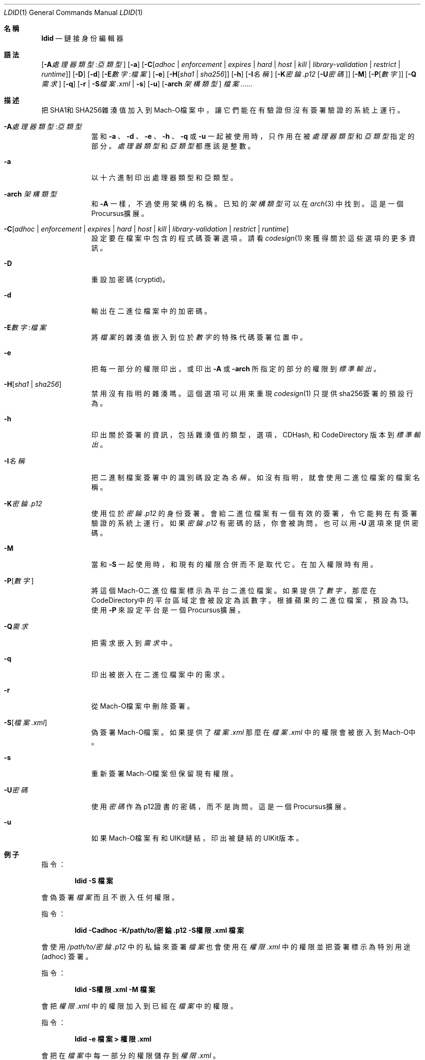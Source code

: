 .\"-
.\" Copyright (c) 2021-2022 Procursus Team <team@procurs.us>
.\" SPDX-License-Identifier: AGPL-3.0-or-later
.\"
.Dd January 20, 2022
.Dt LDID 1
.Os
.Sh 名稱
.Nm ldid
.Nd 鏈接身份編輯器
.Sh 語法
.Nm
.Op Fl A Ns Ar 處理器類型 : Ns Ar 亞類型
.Op Fl a
.Op Fl C Ns Op Ar adhoc | Ar enforcement | Ar expires | Ar hard | Ar host | Ar kill | Ar library-validation | Ar restrict | Ar runtime
.Op Fl D
.Op Fl d
.Op Fl E Ns Ar 數字 : Ns Ar 檔案
.Op Fl e
.Op Fl H Ns Op Ar sha1 | Ar sha256
.Op Fl h
.Op Fl I Ns Ar 名稱
.Op Fl K Ns Ar 密錀.p12 Op Fl U Ns Ar 密碼
.Op Fl M
.Op Fl P Ns Op Ar 數字
.Op Fl Q Ns Ar 需求
.Op Fl q
.Op Fl r | Fl S Ns Ar 檔案.xml | Fl s
.Op Fl u
.Op Fl arch Ar 架構類型
.Ar 檔案......
.Sh 描述
.Nm
把SHA1和SHA256雜湊值加入到Mach-O檔案中，
讓它們能在有驗證但沒有簽署驗證的系統上運行。
.Bl -tag -width -indent
.It Fl A Ns Ar 處理器類型 : Ns Ar 亞類型
當和
.Fl a
、
.Fl d
、
.Fl e
、
.Fl h
、
.Fl q
或
.Fl u
一起被使用時，只作用在被
.Ar 處理器類型
和
.Ar 亞類型
指定的部分。
.Ar 處理器類型
和
.Ar 亞類型
都應該是整數。
.It Fl a
以十六進制印出處理器類型和亞類型。
.It Fl arch Ar 架構類型
和
.Fl A
一樣，不過使用架構的名稱。
已知的
.Ar 架構類型 Ns
可以在
.Xr arch 3
中找到。
這是一個Procursus擴展。
.It Fl C Ns Op Ar adhoc | Ar enforcement | Ar expires | Ar hard | Ar host | Ar kill | Ar library-validation | Ar restrict | Ar runtime
設定要在檔案中包含的程式碼簽署選項。
請看
.Xr codesign 1
來獲得關於這些選項的更多資訊。
.It Fl D
重設加密碼 (cryptid)。
.It Fl d
輸出在二進位檔案中的加密碼。
.It Fl E Ns Ar 數字 : Ns Ar 檔案
將
.Ar 檔案
的雜湊值嵌入到位於
.Ar 數字
的特殊代碼簽署位置中。
.It Fl e
把每一部分的權限印出，或印出
.Fl A
或
.Fl arch
所指定的部分的權限到
.Ar 標準輸出
。
.It Fl H Ns Op Ar sha1 | Ar sha256
禁用沒有指明的雜湊嗎。
這個選項可以用來重現
.Xr codesign 1
只提供sha256簽署的預設行為。
.It Fl h
印出關於簽署的資訊，包括雜湊值的
類型，選項，CDHash, 和 CodeDirectory 版本到
.Ar 標準輸出
。
.It Fl I Ns Ar 名稱
把二進制檔案簽署中的識別碼設定為
.Ar 名稱
。
如沒有指明，就會使用二進位檔案的檔案名稱。
.It Fl K Ns Ar 密錀.p12
使用位於
.Ar 密錀.p12
的身份簽署。會給二進位檔案有一個有效的簽署，令它能夠在有簽署驗證的系統上運行。
如果
.Ar 密錀.p12
有密碼的話，你會被詢問。也可以用
.Fl U
選項來提供密碼。
.It Fl M
當和
.Fl S
一起使用時，和現有的權限合併而不是取代它。在加入權限時有用。
.It Fl P Ns Op Ar 數字
將這個Mach-O二進位檔案標示為平台二進位檔案。
如果提供了
.Ar 數字
，那麼在CodeDirectory中的平台區域定會被設定為該數字。
根據蘋果的二進位檔案，預設為13。
使用
.Fl P
來設定平台是一個Procursus擴展。
.It Fl Q Ns Ar 需求
把需求嵌入到
.Ar 需求
中。
.It Fl q
印出被嵌入在二進位檔案中的需求。
.It Fl r
從Mach-O檔案中刪除簽署。
.It Fl S Ns Op Ar 檔案.xml
偽簽署Mach-O檔案。
如果提供了
.Ar 檔案.xml
那麼在
.Ar 檔案.xml
中的權限會被嵌入到Mach-O中。
.It Fl s
重新簽署Mach-O檔案但保留現有權限。
.It Fl U Ns Ar 密碼
使用
.Ar 密碼
作為p12證書的密碼，而不是詢問。
這是一個Procursus擴展。
.It Fl u
如果Mach-O檔案有和UIKit鏈結，印出被鏈結的UIKit版本。
.El
.Sh 例子
指令：
.Pp
.Dl "ldid -S 檔案"
.Pp
會偽簽署
.Ar 檔案
而且不嵌入任何權限。
.Pp
指令：
.Pp
.Dl "ldid -Cadhoc -K/path/to/密錀.p12 -S權限.xml 檔案"
.Pp
會使用
.Ar /path/to/密錀.p12
中的私錀來簽署
.Ar 檔案
也會使用在
.Ar 權限.xml
中的權限並把簽署標示為特別用途 (adhoc) 簽署。
.Pp
指令：
.Pp
.Dl "ldid -S權限.xml -M 檔案"
.Pp
會把
.Ar 權限.xml
中的權限加入到已經在
.Ar 檔案
中的權限。
.Pp
指令：
.Pp
.Dl "ldid -e 檔案 > 權限.xml"
.Pp
會把在
.Ar 檔案
中每一部分的權限儲存到
.Ar 權限.xml
。
.Sh 另見
.Xr codesign 1
.Sh 歷史
這個
.Nm
工具程式是由
.An Jay \*qSaurik\*q Freeman 所編寫的。
對iPhoneOS 1.2.0 和 2.0 的支援在2008年4月6號被加入。
.Fl S
在2008年6月13日被加入。
SHA256 支援在2016年8月25日被加入，修正iOS 11支援。
iOS 14支援在2020年7月31日由
.An Kabir Oberai
加入。
iOS 15支援在2021年6月11日被加入。
